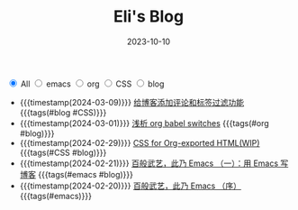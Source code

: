 #+TITLE: Eli's Blog
#+DATE: 2023-10-10
#+BEGIN_EXPORT html
<section class="filter">
<label class="category">
<input type="radio" name="tag" value="all" checked/>
<span>All</span>
</label>
<label class="category">
<input type="radio" name="tag" value="emacs"/>
<span>emacs</span>
</label>
<label class="category">
<input type="radio" name="tag" value="org"/>
<span>org</span>
</label>
<label class="category">
<input type="radio" name="tag" value="CSS"/>
<span>CSS</span>
</label>
<label class="category">
<input type="radio" name="tag" value="blog"/>
<span>blog</span>
</label></section>
#+END_EXPORT
- {{{timestamp(2024-03-09)}}}   [[file:articles/2024-03-09-blog-comments-and-tag-filtering.org][给博客添加评论和标签过滤功能]] {{{tags(#blog #CSS)}}}
- {{{timestamp(2024-03-01)}}}   [[file:articles/2024-03-01-org-babel-switches.org][浅析 org babel switches]] {{{tags(#org #blog)}}}
- {{{timestamp(2024-02-29)}}}   [[file:articles/2024-02-29-org-CSS.org][CSS for Org-exported HTML(WIP)]] {{{tags(#CSS #blog)}}}
- {{{timestamp(2024-02-21)}}}   [[file:articles/2024-02-21-all-in-emacs-blog.org][百般武艺，此乃 Emacs （一）：用 Emacs 写博客]] {{{tags(#emacs #blog)}}}
- {{{timestamp(2024-02-20)}}}   [[file:articles/2024-02-20-all-in-emacs-preface.org][百般武艺，此乃 Emacs （序）]] {{{tags(#emacs)}}}